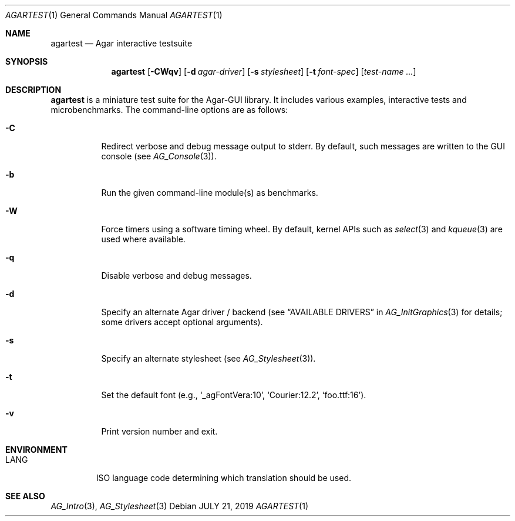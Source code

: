 .\"
.\" Copyright (c) 2019 Julien Nadeau Carriere <vedge@csoft.net>
.\"
.\" Redistribution and use in source and binary forms, with or without
.\" modification, are permitted provided that the following conditions
.\" are met:
.\" 1. Redistributions of source code must retain the above copyright
.\"    notice, this list of conditions and the following disclaimer.
.\" 2. Redistributions in binary form must reproduce the above copyright
.\"    notice, this list of conditions and the following disclaimer in the
.\"    documentation and/or other materials provided with the distribution.
.\" 
.\" THIS SOFTWARE IS PROVIDED BY THE AUTHOR ``AS IS'' AND ANY EXPRESS OR
.\" IMPLIED WARRANTIES, INCLUDING, BUT NOT LIMITED TO, THE IMPLIED
.\" WARRANTIES OF MERCHANTABILITY AND FITNESS FOR A PARTICULAR PURPOSE
.\" ARE DISCLAIMED. IN NO EVENT SHALL THE AUTHOR BE LIABLE FOR ANY DIRECT,
.\" INDIRECT, INCIDENTAL, SPECIAL, EXEMPLARY, OR CONSEQUENTIAL DAMAGES
.\" (INCLUDING BUT NOT LIMITED TO, PROCUREMENT OF SUBSTITUTE GOODS OR
.\" SERVICES; LOSS OF USE, DATA, OR PROFITS; OR BUSINESS INTERRUPTION)
.\" HOWEVER CAUSED AND ON ANY THEORY OF LIABILITY, WHETHER IN CONTRACT,
.\" STRICT LIABILITY, OR TORT (INCLUDING NEGLIGENCE OR OTHERWISE) ARISING
.\" IN ANY WAY OUT OF THE USE OF THIS SOFTWARE EVEN IF ADVISED OF THE
.\" POSSIBILITY OF SUCH DAMAGE.
.\"
.Dd JULY 21, 2019
.Dt AGARTEST 1
.Os
.ds vT Agar API Reference
.ds oS Agar 1.6
.Sh NAME
.Nm agartest
.Nd Agar interactive testsuite
.Sh SYNOPSIS
.Nm agartest
.Op Fl CWqv
.Op Fl d Ar agar-driver
.Op Fl s Ar stylesheet
.Op Fl t Ar font-spec
.Op Ar test-name ...
.Sh DESCRIPTION
.Nm
is a miniature test suite for the Agar-GUI library.
It includes various examples, interactive tests and microbenchmarks.
The command-line options are as follows:
.Bl -tag -width Ds
.It Fl C
Redirect verbose and debug message output to stderr.
By default, such messages are written to the GUI console (see
.Xr AG_Console 3 ) .
.It Fl b
Run the given command-line module(s) as benchmarks.
.It Fl W
Force timers using a software timing wheel.
By default, kernel APIs such as
.Xr select 3
and
.Xr kqueue 3
are used where available.
.It Fl q
Disable verbose and debug messages.
.It Fl d
Specify an alternate Agar driver / backend (see
.Dq AVAILABLE DRIVERS
in
.Xr AG_InitGraphics 3
for details; some drivers accept optional arguments).
.It Fl s
Specify an alternate stylesheet (see
.Xr AG_Stylesheet 3 ) .
.It Fl t
Set the default font (e.g.,
.Sq _agFontVera:10 ,
.Sq Courier:12.2 ,
.Sq foo.ttf:16 ) .
.It Fl v
Print version number and exit.
.El
.Sh ENVIRONMENT
.Bl -tag -width "LANG "
.It Dv LANG
ISO language code determining which translation should be used.
.El
.\" .Sh FILES
.Sh SEE ALSO
.Xr AG_Intro 3 ,
.Xr AG_Stylesheet 3
